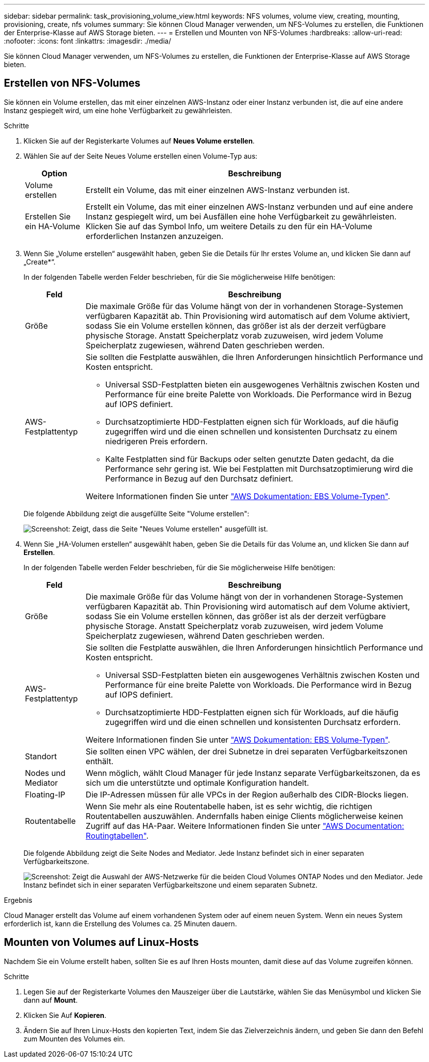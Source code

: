 ---
sidebar: sidebar 
permalink: task_provisioning_volume_view.html 
keywords: NFS volumes, volume view, creating, mounting, provisioning, create, nfs volumes 
summary: Sie können Cloud Manager verwenden, um NFS-Volumes zu erstellen, die Funktionen der Enterprise-Klasse auf AWS Storage bieten. 
---
= Erstellen und Mounten von NFS-Volumes
:hardbreaks:
:allow-uri-read: 
:nofooter: 
:icons: font
:linkattrs: 
:imagesdir: ./media/


[role="lead"]
Sie können Cloud Manager verwenden, um NFS-Volumes zu erstellen, die Funktionen der Enterprise-Klasse auf AWS Storage bieten.



== Erstellen von NFS-Volumes

Sie können ein Volume erstellen, das mit einer einzelnen AWS-Instanz oder einer Instanz verbunden ist, die auf eine andere Instanz gespiegelt wird, um eine hohe Verfügbarkeit zu gewährleisten.

.Schritte
. Klicken Sie auf der Registerkarte Volumes auf *Neues Volume erstellen*.
. Wählen Sie auf der Seite Neues Volume erstellen einen Volume-Typ aus:
+
[cols="15,85"]
|===
| Option | Beschreibung 


| Volume erstellen | Erstellt ein Volume, das mit einer einzelnen AWS-Instanz verbunden ist. 


| Erstellen Sie ein HA-Volume | Erstellt ein Volume, das mit einer einzelnen AWS-Instanz verbunden und auf eine andere Instanz gespiegelt wird, um bei Ausfällen eine hohe Verfügbarkeit zu gewährleisten. Klicken Sie auf das Symbol Info, um weitere Details zu den für ein HA-Volume erforderlichen Instanzen anzuzeigen. 
|===
. Wenn Sie „Volume erstellen“ ausgewählt haben, geben Sie die Details für Ihr erstes Volume an, und klicken Sie dann auf „Create*“.
+
In der folgenden Tabelle werden Felder beschrieben, für die Sie möglicherweise Hilfe benötigen:

+
[cols="15,85"]
|===
| Feld | Beschreibung 


| Größe | Die maximale Größe für das Volume hängt von der in vorhandenen Storage-Systemen verfügbaren Kapazität ab. Thin Provisioning wird automatisch auf dem Volume aktiviert, sodass Sie ein Volume erstellen können, das größer ist als der derzeit verfügbare physische Storage. Anstatt Speicherplatz vorab zuzuweisen, wird jedem Volume Speicherplatz zugewiesen, während Daten geschrieben werden. 


| AWS-Festplattentyp  a| 
Sie sollten die Festplatte auswählen, die Ihren Anforderungen hinsichtlich Performance und Kosten entspricht.

** Universal SSD-Festplatten bieten ein ausgewogenes Verhältnis zwischen Kosten und Performance für eine breite Palette von Workloads. Die Performance wird in Bezug auf IOPS definiert.
** Durchsatzoptimierte HDD-Festplatten eignen sich für Workloads, auf die häufig zugegriffen wird und die einen schnellen und konsistenten Durchsatz zu einem niedrigeren Preis erfordern.
** Kalte Festplatten sind für Backups oder selten genutzte Daten gedacht, da die Performance sehr gering ist. Wie bei Festplatten mit Durchsatzoptimierung wird die Performance in Bezug auf den Durchsatz definiert.


Weitere Informationen finden Sie unter http://docs.aws.amazon.com/AWSEC2/latest/UserGuide/EBSVolumeTypes.html["AWS Dokumentation: EBS Volume-Typen"^].

|===
+
Die folgende Abbildung zeigt die ausgefüllte Seite "Volume erstellen":

+
image:screenshot_volume_view_create.gif["Screenshot: Zeigt, dass die Seite \"Neues Volume erstellen\" ausgefüllt ist."]

. Wenn Sie „HA-Volumen erstellen“ ausgewählt haben, geben Sie die Details für das Volume an, und klicken Sie dann auf *Erstellen*.
+
In der folgenden Tabelle werden Felder beschrieben, für die Sie möglicherweise Hilfe benötigen:

+
[cols="15,85"]
|===
| Feld | Beschreibung 


| Größe | Die maximale Größe für das Volume hängt von der in vorhandenen Storage-Systemen verfügbaren Kapazität ab. Thin Provisioning wird automatisch auf dem Volume aktiviert, sodass Sie ein Volume erstellen können, das größer ist als der derzeit verfügbare physische Storage. Anstatt Speicherplatz vorab zuzuweisen, wird jedem Volume Speicherplatz zugewiesen, während Daten geschrieben werden. 


| AWS-Festplattentyp  a| 
Sie sollten die Festplatte auswählen, die Ihren Anforderungen hinsichtlich Performance und Kosten entspricht.

** Universal SSD-Festplatten bieten ein ausgewogenes Verhältnis zwischen Kosten und Performance für eine breite Palette von Workloads. Die Performance wird in Bezug auf IOPS definiert.
** Durchsatzoptimierte HDD-Festplatten eignen sich für Workloads, auf die häufig zugegriffen wird und die einen schnellen und konsistenten Durchsatz erfordern.


Weitere Informationen finden Sie unter http://docs.aws.amazon.com/AWSEC2/latest/UserGuide/EBSVolumeTypes.html["AWS Dokumentation: EBS Volume-Typen"^].



| Standort | Sie sollten einen VPC wählen, der drei Subnetze in drei separaten Verfügbarkeitszonen enthält. 


| Nodes und Mediator | Wenn möglich, wählt Cloud Manager für jede Instanz separate Verfügbarkeitszonen, da es sich um die unterstützte und optimale Konfiguration handelt. 


| Floating-IP | Die IP-Adressen müssen für alle VPCs in der Region außerhalb des CIDR-Blocks liegen. 


| Routentabelle | Wenn Sie mehr als eine Routentabelle haben, ist es sehr wichtig, die richtigen Routentabellen auszuwählen. Andernfalls haben einige Clients möglicherweise keinen Zugriff auf das HA-Paar. Weitere Informationen finden Sie unter  http://docs.aws.amazon.com/AmazonVPC/latest/UserGuide/VPC_Route_Tables.html["AWS Documentation: Routingtabellen"^]. 
|===
+
Die folgende Abbildung zeigt die Seite Nodes and Mediator. Jede Instanz befindet sich in einer separaten Verfügbarkeitszone.

+
image:screenshot_volume_view_ha_network.gif["Screenshot: Zeigt die Auswahl der AWS-Netzwerke für die beiden Cloud Volumes ONTAP Nodes und den Mediator. Jede Instanz befindet sich in einer separaten Verfügbarkeitszone und einem separaten Subnetz."]



.Ergebnis
Cloud Manager erstellt das Volume auf einem vorhandenen System oder auf einem neuen System. Wenn ein neues System erforderlich ist, kann die Erstellung des Volumes ca. 25 Minuten dauern.



== Mounten von Volumes auf Linux-Hosts

Nachdem Sie ein Volume erstellt haben, sollten Sie es auf Ihren Hosts mounten, damit diese auf das Volume zugreifen können.

.Schritte
. Legen Sie auf der Registerkarte Volumes den Mauszeiger über die Lautstärke, wählen Sie das Menüsymbol und klicken Sie dann auf *Mount*.
. Klicken Sie Auf *Kopieren*.
. Ändern Sie auf Ihren Linux-Hosts den kopierten Text, indem Sie das Zielverzeichnis ändern, und geben Sie dann den Befehl zum Mounten des Volumes ein.

